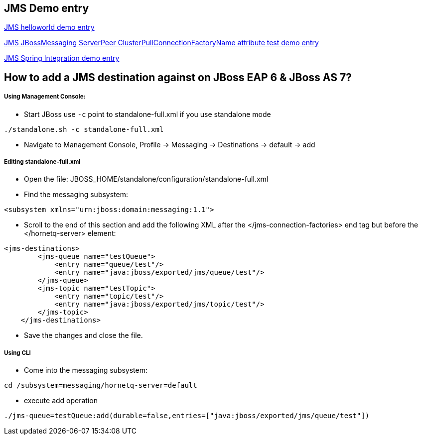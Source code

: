 JMS Demo entry
--------------

link:jms-helloworld.asciidoc[JMS helloworld demo entry]

link:jms-jbossmessaging-clusterPullConnectionFactoryName.asciidoc[JMS JBossMessaging ServerPeer ClusterPullConnectionFactoryName attribute test demo entry]

link:jms-spring-integration.asciidoc[JMS Spring Integration demo entry]


How to add a JMS destination against on JBoss EAP 6 & JBoss AS 7?
-----------------------------------------------------------------

Using Management Console:
++++++++++++++++++++++++

* Start JBoss use `-c` point to standalone-full.xml if you use standalone mode
----
./standalone.sh -c standalone-full.xml
----

* Navigate to Management Console, Profile -> Messaging -> Destinations -> default -> add


Editing standalone-full.xml
+++++++++++++++++++++++++++

* Open the file: JBOSS_HOME/standalone/configuration/standalone-full.xml

* Find the messaging subsystem: 
----
<subsystem xmlns="urn:jboss:domain:messaging:1.1">
----

* Scroll to the end of this section and add the following XML after the </jms-connection-factories> end tag but before the </hornetq-server> element:
----
<jms-destinations>
        <jms-queue name="testQueue">
            <entry name="queue/test"/>
            <entry name="java:jboss/exported/jms/queue/test"/>
        </jms-queue>
        <jms-topic name="testTopic">
            <entry name="topic/test"/>
            <entry name="java:jboss/exported/jms/topic/test"/>
        </jms-topic>
    </jms-destinations>
----

* Save the changes and close the file. 

Using CLI
+++++++++

* Come into the messaging subsystem:
----
cd /subsystem=messaging/hornetq-server=default
----

* execute add operation
----
./jms-queue=testQueue:add(durable=false,entries=["java:jboss/exported/jms/queue/test"])
----
